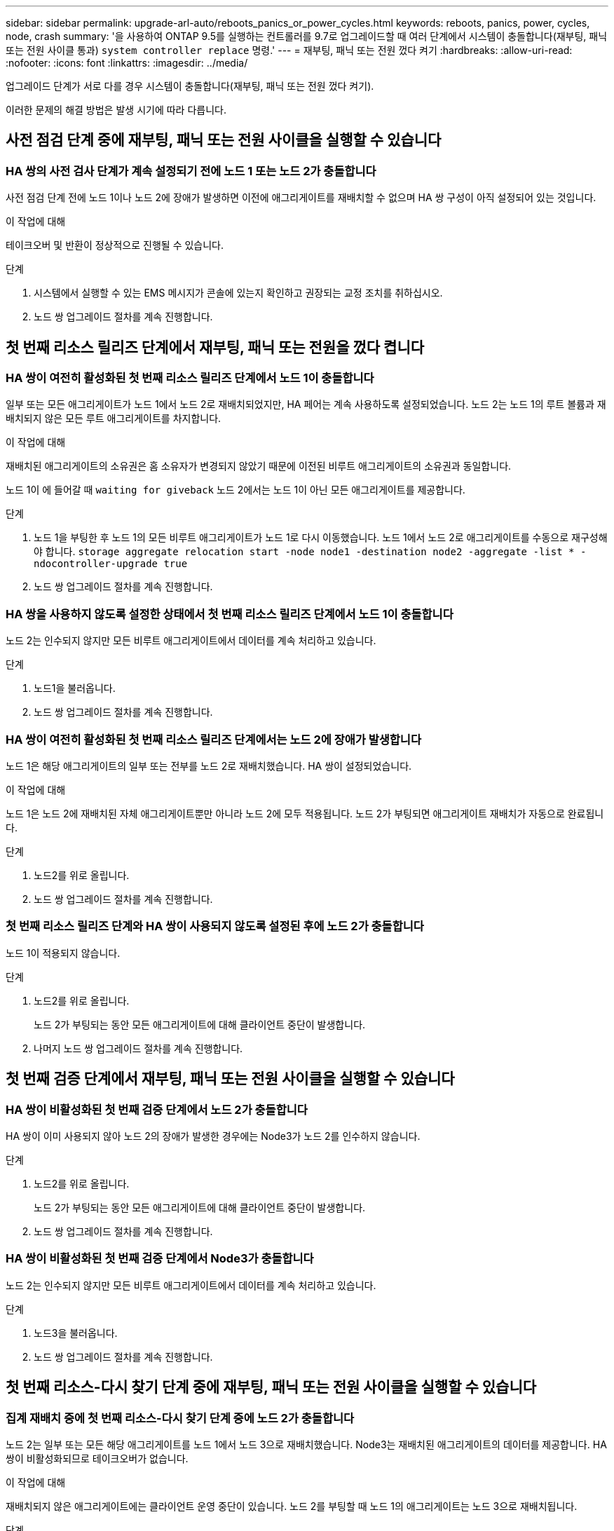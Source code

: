 ---
sidebar: sidebar 
permalink: upgrade-arl-auto/reboots_panics_or_power_cycles.html 
keywords: reboots, panics, power, cycles, node, crash 
summary: '을 사용하여 ONTAP 9.5를 실행하는 컨트롤러를 9.7로 업그레이드할 때 여러 단계에서 시스템이 충돌합니다(재부팅, 패닉 또는 전원 사이클 통과) `system controller replace` 명령.' 
---
= 재부팅, 패닉 또는 전원 껐다 켜기
:hardbreaks:
:allow-uri-read: 
:nofooter: 
:icons: font
:linkattrs: 
:imagesdir: ../media/


[role="lead"]
업그레이드 단계가 서로 다를 경우 시스템이 충돌합니다(재부팅, 패닉 또는 전원 껐다 켜기).

이러한 문제의 해결 방법은 발생 시기에 따라 다릅니다.



== 사전 점검 단계 중에 재부팅, 패닉 또는 전원 사이클을 실행할 수 있습니다



=== HA 쌍의 사전 검사 단계가 계속 설정되기 전에 노드 1 또는 노드 2가 충돌합니다

사전 점검 단계 전에 노드 1이나 노드 2에 장애가 발생하면 이전에 애그리게이트를 재배치할 수 없으며 HA 쌍 구성이 아직 설정되어 있는 것입니다.

.이 작업에 대해
테이크오버 및 반환이 정상적으로 진행될 수 있습니다.

.단계
. 시스템에서 실행할 수 있는 EMS 메시지가 콘솔에 있는지 확인하고 권장되는 교정 조치를 취하십시오.
. 노드 쌍 업그레이드 절차를 계속 진행합니다.




== 첫 번째 리소스 릴리즈 단계에서 재부팅, 패닉 또는 전원을 껐다 켭니다



=== HA 쌍이 여전히 활성화된 첫 번째 리소스 릴리즈 단계에서 노드 1이 충돌합니다

일부 또는 모든 애그리게이트가 노드 1에서 노드 2로 재배치되었지만, HA 페어는 계속 사용하도록 설정되었습니다. 노드 2는 노드 1의 루트 볼륨과 재배치되지 않은 모든 루트 애그리게이트를 차지합니다.

.이 작업에 대해
재배치된 애그리게이트의 소유권은 홈 소유자가 변경되지 않았기 때문에 이전된 비루트 애그리게이트의 소유권과 동일합니다.

노드 1이 에 들어갈 때 `waiting for giveback` 노드 2에서는 노드 1이 아닌 모든 애그리게이트를 제공합니다.

.단계
. 노드 1을 부팅한 후 노드 1의 모든 비루트 애그리게이트가 노드 1로 다시 이동했습니다. 노드 1에서 노드 2로 애그리게이트를 수동으로 재구성해야 합니다.
`storage aggregate relocation start -node node1 -destination node2 -aggregate -list * -ndocontroller-upgrade true`
. 노드 쌍 업그레이드 절차를 계속 진행합니다.




=== HA 쌍을 사용하지 않도록 설정한 상태에서 첫 번째 리소스 릴리즈 단계에서 노드 1이 충돌합니다

노드 2는 인수되지 않지만 모든 비루트 애그리게이트에서 데이터를 계속 처리하고 있습니다.

.단계
. 노드1을 불러옵니다.
. 노드 쌍 업그레이드 절차를 계속 진행합니다.




=== HA 쌍이 여전히 활성화된 첫 번째 리소스 릴리즈 단계에서는 노드 2에 장애가 발생합니다

노드 1은 해당 애그리게이트의 일부 또는 전부를 노드 2로 재배치했습니다. HA 쌍이 설정되었습니다.

.이 작업에 대해
노드 1은 노드 2에 재배치된 자체 애그리게이트뿐만 아니라 노드 2에 모두 적용됩니다. 노드 2가 부팅되면 애그리게이트 재배치가 자동으로 완료됩니다.

.단계
. 노드2를 위로 올립니다.
. 노드 쌍 업그레이드 절차를 계속 진행합니다.




=== 첫 번째 리소스 릴리즈 단계와 HA 쌍이 사용되지 않도록 설정된 후에 노드 2가 충돌합니다

노드 1이 적용되지 않습니다.

.단계
. 노드2를 위로 올립니다.
+
노드 2가 부팅되는 동안 모든 애그리게이트에 대해 클라이언트 중단이 발생합니다.

. 나머지 노드 쌍 업그레이드 절차를 계속 진행합니다.




== 첫 번째 검증 단계에서 재부팅, 패닉 또는 전원 사이클을 실행할 수 있습니다



=== HA 쌍이 비활성화된 첫 번째 검증 단계에서 노드 2가 충돌합니다

HA 쌍이 이미 사용되지 않아 노드 2의 장애가 발생한 경우에는 Node3가 노드 2를 인수하지 않습니다.

.단계
. 노드2를 위로 올립니다.
+
노드 2가 부팅되는 동안 모든 애그리게이트에 대해 클라이언트 중단이 발생합니다.

. 노드 쌍 업그레이드 절차를 계속 진행합니다.




=== HA 쌍이 비활성화된 첫 번째 검증 단계에서 Node3가 충돌합니다

노드 2는 인수되지 않지만 모든 비루트 애그리게이트에서 데이터를 계속 처리하고 있습니다.

.단계
. 노드3을 불러옵니다.
. 노드 쌍 업그레이드 절차를 계속 진행합니다.




== 첫 번째 리소스-다시 찾기 단계 중에 재부팅, 패닉 또는 전원 사이클을 실행할 수 있습니다



=== 집계 재배치 중에 첫 번째 리소스-다시 찾기 단계 중에 노드 2가 충돌합니다

노드 2는 일부 또는 모든 해당 애그리게이트를 노드 1에서 노드 3으로 재배치했습니다. Node3는 재배치된 애그리게이트의 데이터를 제공합니다. HA 쌍이 비활성화되므로 테이크오버가 없습니다.

.이 작업에 대해
재배치되지 않은 애그리게이트에는 클라이언트 운영 중단이 있습니다. 노드 2를 부팅할 때 노드 1의 애그리게이트는 노드 3으로 재배치됩니다.

.단계
. 노드2를 위로 올립니다.
. 노드 쌍 업그레이드 절차를 계속 진행합니다.




=== Node3는 집계 재배치 중에 첫 번째 리소스-다시 찾기 단계 중에 충돌합니다

노드 2가 애그리게이트를 노드 3으로 재배치하는 동안 노드 3이 충돌하면 노드 3이 부팅된 후에도 작업이 계속됩니다.

.이 작업에 대해
노드 2는 계속해서 나머지 애그리게이트를 제공하지만, 노드 3에 이미 재배치된 애그리게이트는 노드 3이 부팅되는 동안 클라이언트 중단을 겪게 됩니다.

.단계
. 노드3을 불러옵니다.
. 컨트롤러 업그레이드를 계속합니다.




== 사후 검사 단계에서 재부팅, 패닉 또는 전원 사이클을 수행합니다



=== 사후 검사 단계에서 노드 2 또는 노드 3이 충돌합니다

HA 쌍이 비활성화되므로 테이크오버가 불가능합니다. 재부팅된 노드에 속한 애그리게이트에는 클라이언트 중단이 있습니다.

.단계
. 노드를 불러옵니다.
. 노드 쌍 업그레이드 절차를 계속 진행합니다.




== 두 번째 리소스 릴리즈 단계에서 재부팅, 패닉 또는 전원을 껐다 켭니다



=== 두 번째 리소스 릴리즈 단계에서 Node3가 충돌합니다

노드 2에서 애그리게이트를 재배치하는 동안 노드 3이 충돌하면 노드 3이 부팅된 후에도 작업이 계속됩니다.

.이 작업에 대해
노드 2는 계속해서 나머지 애그리게이트를 제공하지만, 이미 노드 3에 재배치된 애그리게이트 및 노드 3의 자체 애그리게이트는 노드 3이 부팅되는 동안 클라이언트 운영 중단을 겪게 됩니다.

.단계
. 노드3을 불러옵니다.
. 컨트롤러 업그레이드 절차를 계속 진행합니다.




=== 두 번째 리소스 릴리즈 단계에서 노드 2가 충돌합니다

애그리게이트 재배치 중에 노드 2가 충돌하면 노드 2가 페일오버되지 않습니다.

.이 작업에 대해
Node3는 재배치된 애그리게이트를 계속 제공하지만, 노드 2가 소유한 애그리게이트에서 클라이언트 작동이 중단되는 경우

.단계
. 노드2를 위로 올립니다.
. 컨트롤러 업그레이드 절차를 계속 진행합니다.




== 두 번째 검증 단계에서 재부팅, 패닉 또는 전원 사이클을 실행할 수 있습니다



=== 두 번째 검증 단계에서 Node3가 충돌합니다

이 단계에서 노드 3이 충돌하면 HA가 이미 사용되지 않으므로 테이크오버가 발생하지 않습니다.

.이 작업에 대해
노드 3이 재부팅될 때까지 이미 재배치되었던 루트 이외의 애그리게이트는 운영 중단이 있습니다.

.단계
. 노드3을 불러옵니다.
+
노드 3이 부팅되는 동안 모든 애그리게이트에 대해 클라이언트 중단이 발생합니다.

. 노드 쌍 업그레이드 절차를 계속 진행합니다.




=== 두 번째 검증 단계에서 Node4가 충돌합니다

이 단계에서 노드 4가 충돌하면 테이크오버 발생하지 않습니다. Node3는 애그리게이트에서 데이터를 제공합니다.

.이 작업에 대해
노드 4가 재부팅될 때까지 이미 재배치되었던 루트 이외의 애그리게이트는 운영 중단이 있습니다.

.단계
. 노드4를 위로 올립니다.
. 노드 쌍 업그레이드 절차를 계속 진행합니다.

